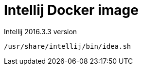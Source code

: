 = Intellij Docker image

Intellij 2016.3.3 version

[source,shell]
-----
/usr/share/intellij/bin/idea.sh
-----
